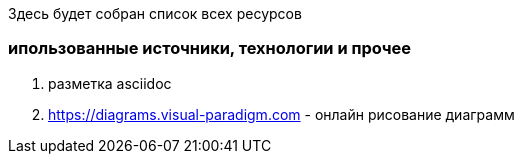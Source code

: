Здесь будет собран список всех ресурсов


=== ипользованные источники,  технологии и прочее

. разметка asciidoc
. https://diagrams.visual-paradigm.com - онлайн рисование диаграмм


